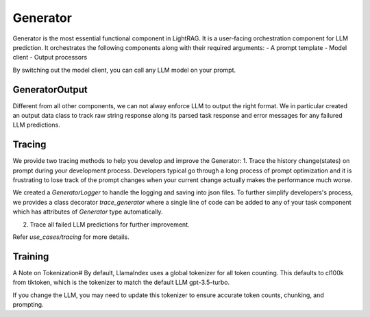 Generator
============
Generator is the most essential functional component in LightRAG. 
It is a user-facing orchestration component for LLM prediction.
It orchestrates the following components along with their required arguments:
- A prompt template
- Model client
- Output processors

By switching out the model client, you can call any LLM model on your prompt.

GeneratorOutput
^^^^^^^^^^^^^^^
Different from all other components, we can not alway enforce LLM to output the right format.
We in particular created an output data class to track raw string response along its parsed task response and error messages for any failured LLM predictions.

Tracing
^^^^^^^
We provide two tracing methods to help you develop and improve the Generator:
1. Trace the history change(states) on prompt during your development process. Developers typical go through a long process of prompt optimization and it is frustrating
to lose track of the prompt changes when your current change actually makes the performance much worse.

We created a `GeneratorLogger` to handle the logging and saving into json files. To further simplify developers's process,
we provides a class decorator `trace_generator` where a single line of code can be added to any of your task component which
has attributes of `Generator` type automatically.

.. code-block:: python
    from tracing import trace_generator
    from core.component import component

    @trace_generator()
    class SimpleQA(component):
        def __init__(self):
            super().__init__()
            self.generator = Generator(...)
            self.generator_2 = Generator(...)
        def call(...):

    
2. Trace all failed LLM predictions for further improvement.


Refer `use_cases/tracing` for more details.


Training
^^^^^^^^



A Note on Tokenization#
By default, LlamaIndex uses a global tokenizer for all token counting. This defaults to cl100k from tiktoken, which is the tokenizer to match the default LLM gpt-3.5-turbo.

If you change the LLM, you may need to update this tokenizer to ensure accurate token counts, chunking, and prompting.